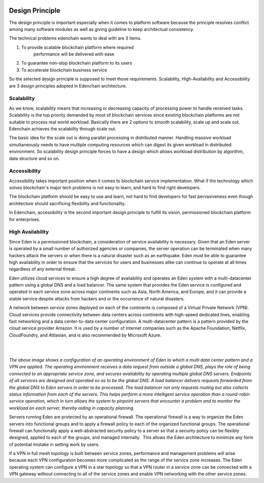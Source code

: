 .. image:: images/EdenChain_Introduction/Design_Principle.png
    :width: 750px

Design Principle
===================


The design principle is important especially when it comes
to platform software because the principle resolves conflict
among many software modules as well as giving guideline to
keep architectual consistency.

The technical problems edenchain wants to deal with are 3
items.

#. To provide scalable blockchain platform where required
    performance will be delivered with ease
#. To guarantee non-stop blockchain platform to its users 
#. To accelerate blockchain business service 

So the selected design principle is supposed to meet those
requirements. Scalability, High-Availability and
Accessibility are 3 design principles adopted in Edenchain
architecture.

Scalability
------------------

As we know, scalability means that increasing or decreasing
capacity of processing power to handle received tasks.
Scalability is the top priority demanded by most of
blockchain services since existing blockchain platforms are
not suitable to process real world workload. Basically there
are 2 options to smooth scalability, scale up and scale out.
Edenchain achieves the scalability through scale out.

The basic idea for the scale out is doing parallel
processing in distributed manner. Handling massive workload
simultaneously needs to have multiple computing resources
which can digest its given workload in distributed
environment. So scalability design principle forces to have
a design which allows workload distribution by algorithm,
data structure and so on.

Accessibility
-----------------

Accessibility takes important position when it comes to
blockchain service implementation. What if the technology
which solves blockchain's major tech problems is not easy to
learn, and hard to find right developers. 

The blockchain platform should be easy to use and learn, not
hard to find developers for fast pervasiveness even though
architecture should sacrificing flexibility and
functionality. 

In Edenchain, accessibility is the second important design
principle to fulfill its vision, permissioned blockchain
platform for enterprises.

High Availability
-------------------

Since Eden is a permissioned blockchain, a consideration of
service availability is necessary. Given that an Eden server
is operated by a small number of authorized agencies or
companies, the server operation can be terminated when many
hackers attack the servers or when there is a natural
disaster such as an earthquake. Eden must be able to
guarantee high availability in order to ensure that the
services for users and businesses alike can continue to
operate at all times regardless of any external threat.

Eden utilizes cloud services to ensure a high degree of
availability and operates an Eden system with a
multi-datacenter pattern using a global DNS and a load
balancer. The same system that provides the Eden service is
configured and operated in each service zone across major
continents such as Asia, North America, and Europe, and it
can provide a stable service despite attacks from hackers
and or the occurrence of natural disasters.

A network between service zones deployed on each of the
continents is composed of a Virtual Private Network (VPN).
Cloud services provide connectivity between data centers
across continents with high-speed dedicated lines, enabling
fast networking and a data center-to-data center
configuration. A multi-datacenter pattern is a pattern
provided by the cloud service provider Amazon. It is used by
a number of Internet companies such as the Apache
Foundation, Netflix, CloudFoundry, and Attlasian, and is
also recommended by Microsoft Azure.

| 

| 

*The above image shows a configuration of an operating
environment of Eden to which a multi data center pattern and
a VPN are applied. The operating environment receives a data
request from outside a global DNS, plays the role of being
connected to an appropriate service zone, and secures
availability by operating multiple global DNS servers.
Endpoints of all services are designed and operated so as to
be the global DNS. A load balancer delivers requests
forwarded from the global DNS to Eden servers in order to be
processed. The load balancer not only requests routing but
also collects status information from each of the servers.
This helps perform a more intelligent service operation than
a round-robin service operation, which in turn allows the
system to pinpoint servers that encounter a problem and to
monitor the workload on each server, thereby aiding in
capacity planning.*

Servers running Eden are protected by an operational
firewall. The operational firewall is a way to organize the
Eden servers into functional groups and to apply a firewall
policy to each of the organized functional groups. The
operational firewall can functionally apply a
well-abstracted security policy to a server so that a
security policy can be flexibly designed, applied to each of
the groups, and managed internally.  This allows the Eden
architecture to minimize any form of potential mistake in
setting work by users.

If a VPN in full mesh topology is built between service
zones, performance and management problems will arise
because each VPN configuration becomes more complicated as
the range of the service zone increases. The Eden operating
system can configure a VPN in a star topology so that a VPN
router in a service zone can be connected with a VPN gateway
without connecting to all of the service zones and enable
VPN networking with the other service zones.
